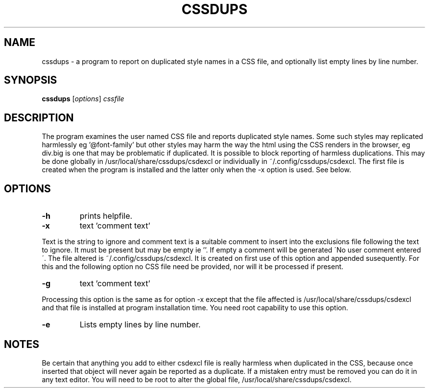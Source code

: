 .TH CSSDUPS 1 "2011-01-13" "rlp1938@gmail.com" "Linux User's Manual"

.SH NAME
cssdups \- a program to report on duplicated style names in a CSS file, 
and optionally list empty lines by line number.

.SH SYNOPSIS
.B cssdups
.RI [ options ] " cssfile"
.br

.SH DESCRIPTION
The program examines the user named CSS file and reports duplicated
style names. Some such styles may replicated harmlessly eg '@font-family'
but other styles may harm the way the html using the CSS renders in the 
browser, eg div.big is one that may be problematic if duplicated. It is
possible to block reporting of harmless duplications. This may be done
globally in /usr/local/share/cssdups/csdexcl or individually in
~/.config/cssdups/csdexcl. The first file is created when the program is
installed and the latter only when the -x option is used. See below.

.SH OPTIONS
.IP \fB\-h\f 
prints helpfile.
.IP \fB\-x\f 
text 'comment text'
.P
Text is the string to ignore and comment text is a suitable comment to
insert into the exclusions file following the text to ignore. It must be
present but may be empty ie ''. If empty a comment will be generated 
\'No user comment entered\'. The file altered is ~/.config/cssdups/csdexcl.
It is created on first use of this option and appended susequently.
For this and the following option no CSS file need be provided, nor will
it be processed if present. 
.IP \fB\-g\fg 
text 'comment text'
.P
Processing this option is the same as for option -x except that the file
affected is /usr/local/share/cssdups/csdexcl and that file is installed
at program installation time. You need root capability to use this 
option.
.IP \fB\-e\f 
Lists empty lines by line number.

.SH NOTES
Be certain that anything you add to either csdexcl file is really
harmless when duplicated in the CSS, because once inserted that object 
will never again be reported as a duplicate. If a mistaken entry must be 
removed you can do it in any text editor. You will need to be root to
alter the global file, /usr/local/share/cssdups/csdexcl.
